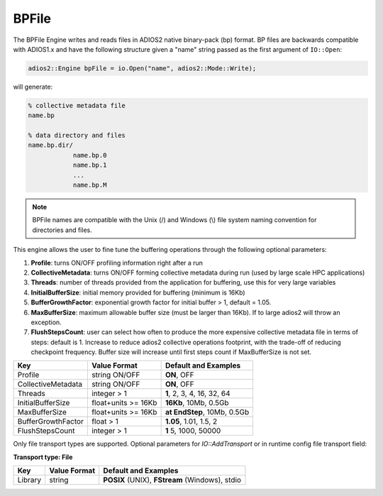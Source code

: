 ******
BPFile
******

The BPFile Engine writes and reads files in ADIOS2 native binary-pack (bp) format. BP files are backwards compatible with ADIOS1.x and have the following structure given a "name" string passed as the first argument of ``IO::Open``:

.. code-block:: c++
   
   adios2::Engine bpFile = io.Open("name", adios2::Mode::Write);

will generate:

.. code-block:: bash

   % collective metadata file
   name.bp  
   
   % data directory and files
   name.bp.dir/
               name.bp.0
               name.bp.1
               ...
               name.bp.M

.. note::
   
   BPFile names are compatible with the Unix (/) and Windows (\\) file system naming convention for directories and files.

This engine allows the user to fine tune the buffering operations through the following optional parameters: 

1. **Profile**: turns ON/OFF profiling information right after a run

2. **CollectiveMetadata**: turns ON/OFF forming collective metadata during run (used by large scale HPC applications)

3. **Threads**: number of threads provided from the application for buffering, use this for very large variables

4. **InitialBufferSize**: initial memory provided for buffering (minimum is 16Kb)

5. **BufferGrowthFactor**: exponential growth factor for initial buffer > 1, default = 1.05.

6. **MaxBufferSize**: maximum allowable buffer size (must be larger than 16Kb). If to large adios2 will throw an exception.

7. **FlushStepsCount**: user can select how often to produce the more expensive collective metadata file in terms of steps: default is 1. Increase to reduce adios2 collective operations footprint, with the trade-off of reducing checkpoint frequency. Buffer size will increase until first steps count if MaxBufferSize is not set.

==================== ===================== ==============================
 **Key**              **Value Format**      **Default** and Examples 
==================== ===================== ==============================
 Profile              string ON/OFF         **ON**, OFF
 CollectiveMetadata   string ON/OFF         **ON**, OFF 
 Threads              integer > 1           **1**, 2, 3, 4, 16, 32, 64 
 InitialBufferSize    float+units >= 16Kb   **16Kb**, 10Mb, 0.5Gb 
 MaxBufferSize        float+units >= 16Kb   **at EndStep**, 10Mb, 0.5Gb   
 BufferGrowthFactor   float > 1             **1.05**, 1.01, 1.5, 2 
 FlushStepsCount      integer > 1           **1** 5, 1000, 50000 
==================== ===================== ==============================


Only file transport types are supported. Optional parameters for `IO::AddTransport` or in runtime config file transport field: 

**Transport type: File**

============= ================= ================================================
 **Key**       **Value Format**  **Default** and Examples 
============= ================= ================================================
 Library           string        **POSIX** (UNIX), **FStream** (Windows), stdio  
============= ================= ================================================

   